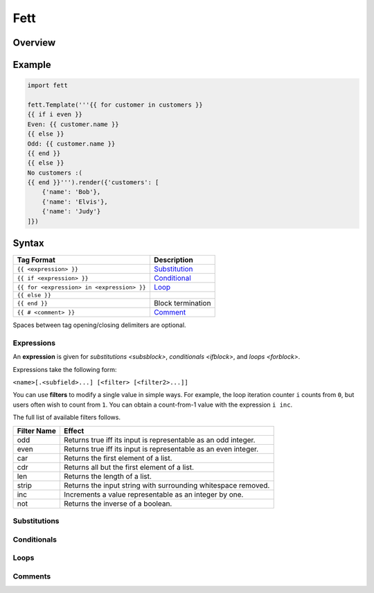 .. |travis| image:: https://travis-ci.org/i80and/fett.svg?branch=master
            :target: https://travis-ci.org/i80and/fett

=============
Fett |travis|
=============

Overview
--------

Example
-------

.. code-block:: python

   import fett

   fett.Template('''{{ for customer in customers }}
   {{ if i even }}
   Even: {{ customer.name }}
   {{ else }}
   Odd: {{ customer.name }}
   {{ end }}
   {{ else }}
   No customers :(
   {{ end }}''').render({'customers': [
       {'name': 'Bob'},
       {'name': 'Elvis'},
       {'name': 'Judy'}
   ]})

Syntax
------

==========================================   ===========
Tag Format                                   Description
==========================================   ===========
``{{ <expression> }}``                       `Substitution <subsblock>`_
``{{ if <expression> }}``                    `Conditional <ifblock>`_
``{{ for <expression> in <expression> }}``   `Loop <forblock>`_
``{{ else }}``
``{{ end }}``                                Block termination
``{{ # <comment> }}``                        `Comment <comment>`_
==========================================   ===========

Spaces between tag opening/closing delimiters are optional.

Expressions
~~~~~~~~~~~

An **expression** is given for `substitutions <subsblock>`,
`conditionals <ifblock>`, and `loops <forblock>`.

Expressions take the following form:

``<name>[.<subfield>...] [<filter> [<filter2>...]]``

You can use **filters** to modify a single value in simple ways. For example,
the loop iteration counter ``i`` counts from ``0``, but users often wish to
count from ``1``. You can obtain a count-from-1 value with the expression
``i inc``.

The full list of available filters follows.

===========  ======
Filter Name  Effect
===========  ======
odd          Returns true iff its input is representable as an odd integer.
even         Returns true iff its input is representable as an even integer.
car          Returns the first element of a list.
cdr          Returns all but the first element of a list.
len          Returns the length of a list.
strip        Returns the input string with surrounding whitespace removed.
inc          Increments a value representable as an integer by one.
not          Returns the inverse of a boolean.
===========  ======

.. _subsblock:

Substitutions
~~~~~~~~~~~~~

.. _ifblock:

Conditionals
~~~~~~~~~~~~

.. _forblock:

Loops
~~~~~

.. _comment:

Comments
~~~~~~~~
